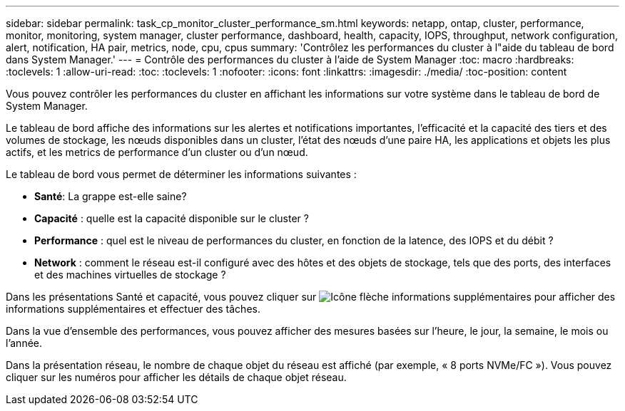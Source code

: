 ---
sidebar: sidebar 
permalink: task_cp_monitor_cluster_performance_sm.html 
keywords: netapp, ontap, cluster, performance, monitor, monitoring, system manager, cluster performance, dashboard, health, capacity, IOPS, throughput, network configuration, alert, notification, HA pair, metrics, node, cpu, cpus 
summary: 'Contrôlez les performances du cluster à l"aide du tableau de bord dans System Manager.' 
---
= Contrôle des performances du cluster à l'aide de System Manager
:toc: macro
:hardbreaks:
:toclevels: 1
:allow-uri-read: 
:toc: 
:toclevels: 1
:nofooter: 
:icons: font
:linkattrs: 
:imagesdir: ./media/
:toc-position: content


[role="lead"]
Vous pouvez contrôler les performances du cluster en affichant les informations sur votre système dans le tableau de bord de System Manager.

Le tableau de bord affiche des informations sur les alertes et notifications importantes, l'efficacité et la capacité des tiers et des volumes de stockage, les nœuds disponibles dans un cluster, l'état des nœuds d'une paire HA, les applications et objets les plus actifs, et les metrics de performance d'un cluster ou d'un nœud.

Le tableau de bord vous permet de déterminer les informations suivantes :

* *Santé*: La grappe est-elle saine?
* *Capacité* : quelle est la capacité disponible sur le cluster ?
* *Performance* : quel est le niveau de performances du cluster, en fonction de la latence, des IOPS et du débit ?
* *Network* : comment le réseau est-il configuré avec des hôtes et des objets de stockage, tels que des ports, des interfaces et des machines virtuelles de stockage ?


Dans les présentations Santé et capacité, vous pouvez cliquer sur image:icon_arrow.gif["Icône flèche informations supplémentaires"] pour afficher des informations supplémentaires et effectuer des tâches.

Dans la vue d'ensemble des performances, vous pouvez afficher des mesures basées sur l'heure, le jour, la semaine, le mois ou l'année.

Dans la présentation réseau, le nombre de chaque objet du réseau est affiché (par exemple, « 8 ports NVMe/FC »). Vous pouvez cliquer sur les numéros pour afficher les détails de chaque objet réseau.
